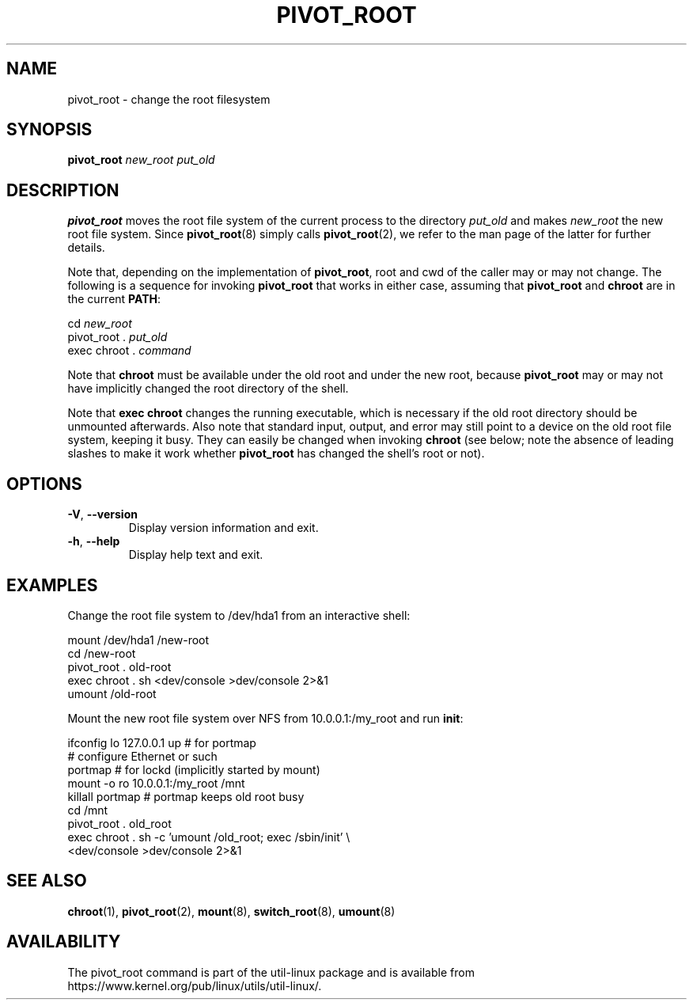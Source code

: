 .TH PIVOT_ROOT 8 "August 2011" "util-linux" "System Administration"
.SH NAME
pivot_root \- change the root filesystem
.SH SYNOPSIS
.B pivot_root
.I new_root put_old
.SH DESCRIPTION
\fBpivot_root\fP moves the root file system of the current process to the
directory \fIput_old\fP and makes \fInew_root\fP the new root file system.
Since \fBpivot_root\fP(8) simply calls \fBpivot_root\fP(2), we refer to
the man page of the latter for further details.

Note that, depending on the implementation of \fBpivot_root\fP, root and
cwd of the caller may or may not change. The following is a sequence for
invoking \fBpivot_root\fP that works in either case, assuming that
\fBpivot_root\fP and \fBchroot\fP are in the current \fBPATH\fP:
.sp
cd \fInew_root\fP
.br
pivot_root . \fIput_old\fP
.br
exec chroot . \fIcommand\fP
.sp
Note that \fBchroot\fP must be available under the old root and under the new
root, because \fBpivot_root\fP may or may not have implicitly changed the
root directory of the shell.

Note that \fBexec chroot\fP changes the running executable, which is
necessary if the old root directory should be unmounted afterwards.
Also note that standard input, output, and error may still point to a
device on the old root file system, keeping it busy. They can easily be
changed when invoking \fBchroot\fP (see below; note the absence of
leading slashes to make it work whether \fBpivot_root\fP has changed the
shell's root or not).
.SH OPTIONS
.TP
\fB\-V\fR, \fB\-\-version\fR
Display version information and exit.
.TP
\fB\-h\fR, \fB\-\-help\fR
Display help text and exit.
.SH EXAMPLES
Change the root file system to /dev/hda1 from an interactive shell:
.sp
.nf
mount /dev/hda1 /new-root
cd /new-root
pivot_root . old-root
exec chroot . sh <dev/console >dev/console 2>&1
umount /old-root
.fi
.sp
Mount the new root file system over NFS from 10.0.0.1:/my_root and run
\fBinit\fP:
.sp
.nf
ifconfig lo 127.0.0.1 up   # for portmap
# configure Ethernet or such
portmap   # for lockd (implicitly started by mount)
mount \-o ro 10.0.0.1:/my_root /mnt
killall portmap   # portmap keeps old root busy
cd /mnt
pivot_root . old_root
exec chroot . sh \-c 'umount /old_root; exec /sbin/init' \\
  <dev/console >dev/console 2>&1
.fi
.SH SEE ALSO
.BR chroot (1),
.BR pivot_root (2),
.BR mount (8),
.BR switch_root (8),
.BR umount (8)
.SH AVAILABILITY
The pivot_root command is part of the util-linux package and is available from
https://www.kernel.org/pub/linux/utils/util-linux/.
